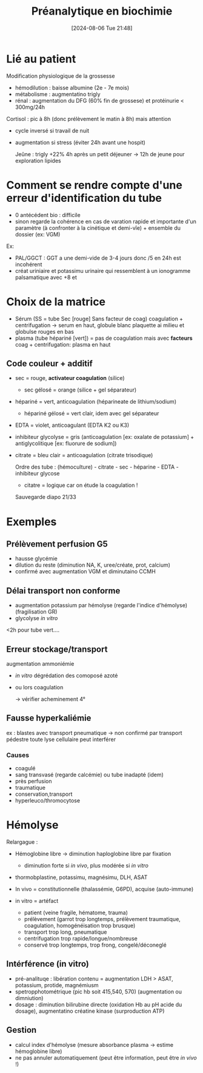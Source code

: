 #+title:      Préanalytique en biochimie
#+date:       [2024-08-06 Tue 21:48]
#+filetags:   :biochimie:
#+identifier: 20240806T214840

* Lié au patient
Modification physiologique  de la grossesse
- hémodilution : baisse albumine (2e - 7e mois)
- métabolisme : augmentatino trigly
- rénal : augmentation du DFG (60% fin de grossese) et protéinurie < 300mg/24h

Cortisol : pic à 8h (donc prélèvement le matin à 8h) mais attention
 - cycle inversé si travail de nuit
 - augmentation si stress (éviter 24h avant une hospit)

   Jeûne : trigly +22% 4h après un petit déjeuner -> 12h de jeune pour exploration lipides

* Comment se rendre compte d'une erreur d'identification du tube
- 0 antécédent bio : difficile
- sinon regarde la cohérence en cas de varation rapide et importante d'un paramètre (à confronter à la cinétique et demi-vîe) + ensemble du dossier (ex: VGM)

Ex:
- PAL/GGCT : GGT a une demi-vide de 3-4 jours donc /5 en 24h est incohérent
- créat uriniaire et potassimu urinaire qui ressemblent à un ionogramme palsamatique avec +8 et
* Choix de la matrice
- Sérum (SS = tube Sec [rouge] Sans facteur de coag) coagulation + centrifugation -> serum en haut, globule blanc plaquette ai milieu et globulse rouges en bas
- plasma (tube hépariné [vert]) = pas de coagulation mais avec *facteurs* coag + centrifugation: plasma en haut

** Code couleur + additif
- sec = rouge, *activateur coagulation* (silice)
  - sec gélosé = orange (silice + gel séparateur)
- hépariné = vert, anticoagulation (héparineate de lithium/sodium)
  - hépariné gélosé = vert clair, idem avec gel séparateur
- EDTA = violet, anticoagulant (EDTA K2 ou K3)
- inhibiteur glycolyse = gris (anticoagulation [ex: oxalate de potassium] + antiglycolitique [ex: fluorure de sodium])
- citrate = bleu clair = anticoagulation (citrate trisodique)

  Ordre des tube : (hémoculture) - citrate - sec - héparine - EDTA - inhibiteur glycose
  - citatre = logique car on étude la coagulation !

  Sauvegarde diapo 21/33
* Exemples
** Prélèvement perfusion G5
- hausse glycémie
- dilution du reste (diminution NA, K, uree/créate, prot, calcium)
- confirmé avec augmentation VGM et diminutaino CCMH
** Délai transport non conforme
- augmentation potassium par hémolyse (regarde l'indice d'hémolyse) (fragilisation GR)
- glycolyse /in vitro/

<2h pour tube vert....
** Erreur stockage/transport
augmentation ammoniémie
- /in vitro/ dégrédation des comoposé azoté
- ou lors coagulation

  -> vérifier acheminement 4°
** Fausse hyperkaliémie
ex : blastes avec transport pneumatique -> non confirmé par transport pédestre
toute lyse cellulaire peut interférer

*** Causes
- coagulé
- sang transvasé (regarde calcémie) ou tube inadapté (idem)
- près perfusion
- traumatique
- conservation,transport
- hyperleuco/thromocytose
* Hémolyse
Relargague :
- Hémoglobine libre -> diminution haploglobine libre par fixation
  - diminution forte si /in vivo/, plus modérée si /in vitro/
- thormobplastine, potassimu, magnésimu, DLH, ASAT

- In vivo = constitutionnelle (thalassémie, G6PD), acquise (auto-immune)
- in vitro = artéfact
  - patient (veine fragile, hématome, trauma)
  - prélèvement (garrot trop longtemps, prélèvement traumatique, coagulation, homogénéisation trop brusque)
  - transport trop long, pneumatique
  - centrifugation trop rapide/longue/nombreuse
  - conservé trop longtemps, trop frong, congelé/déconeglé

** Intérférence (in vitro)
- pré-analituqe : libération contenu = augmentation LDH > ASAT, potassium, protide, magnémiusm
- spetropphotométrique (pic hb soit 415,540, 570) (augmentation ou dimniution)
- dosage : diminution bilirubine directe (oxidation Hb au pH acide du dosage), augmentatino créatine kinase (surproduction ATP)
** Gestion
- calcul index d'hémolyse (mesure absorbance plasma -> estime hémoglobine libre)
- ne pas annuler automatiquement (peut être information, peut être /in vivo/ !)
